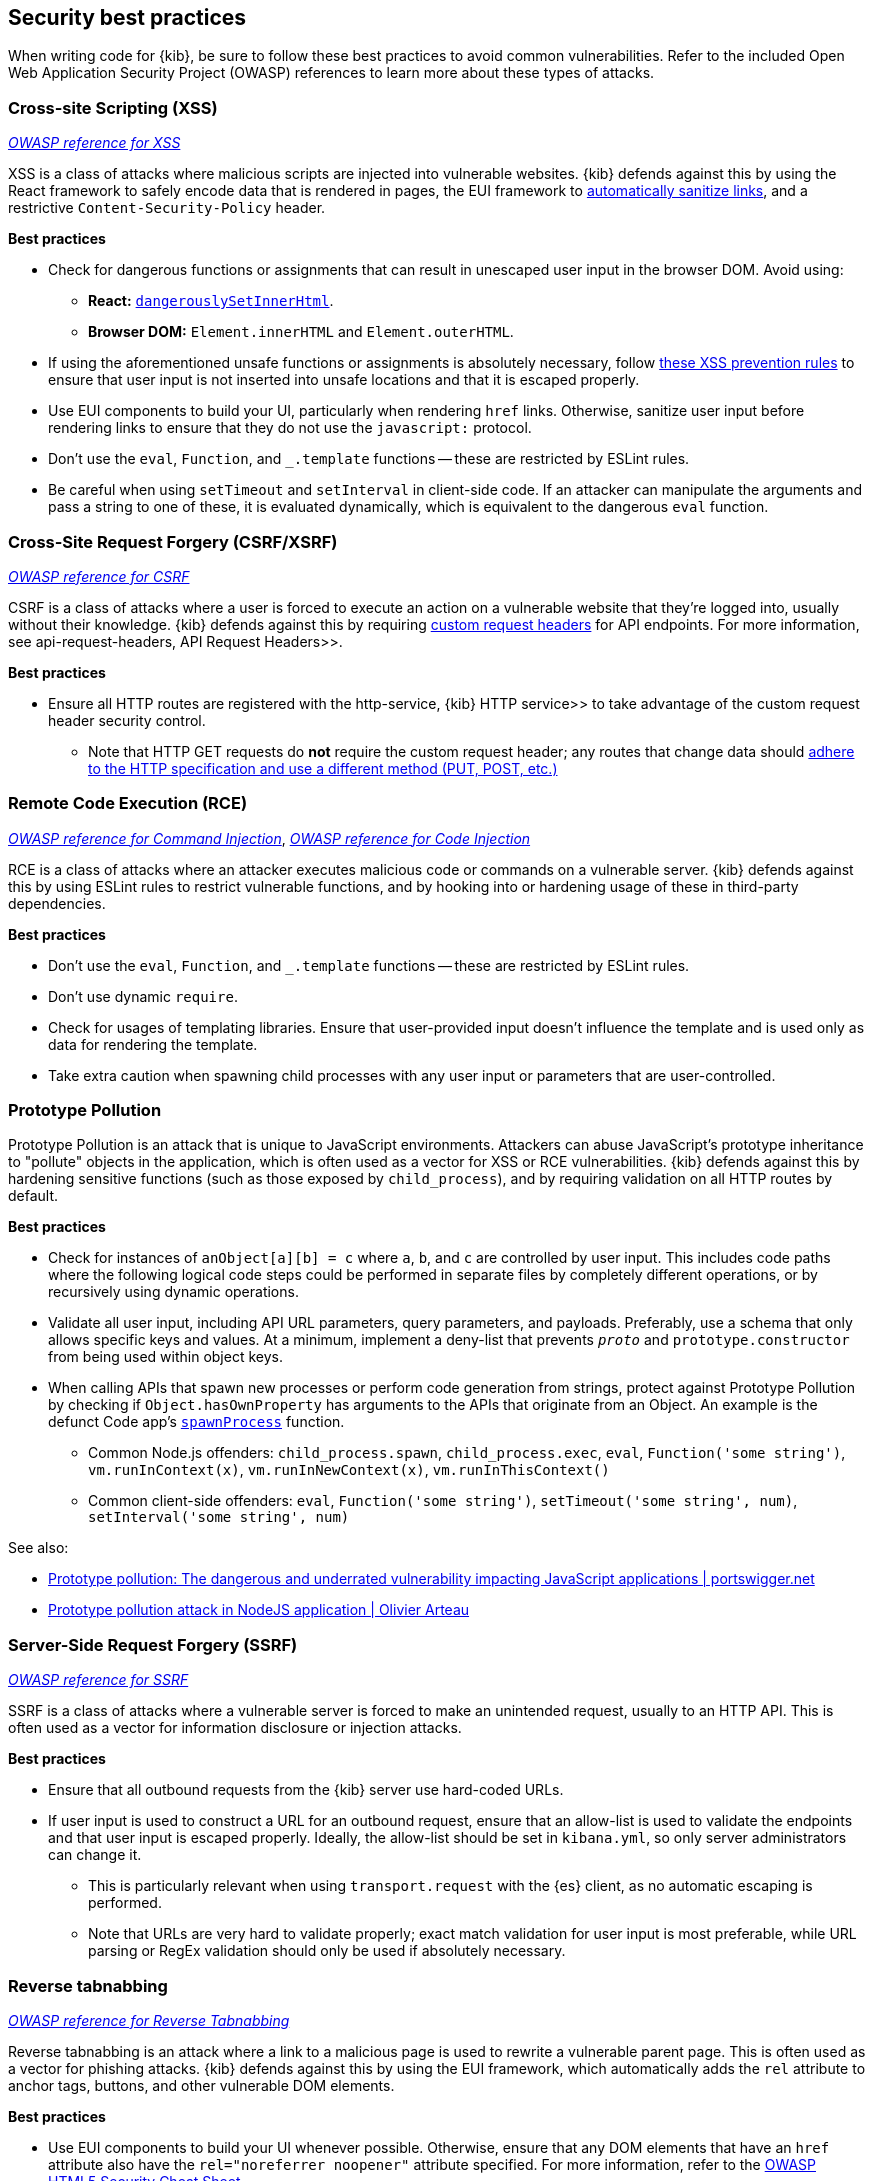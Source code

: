 [[security-best-practices]]
== Security best practices

When writing code for {kib}, be sure to follow these best practices to avoid common vulnerabilities. Refer to the included Open Web
Application Security Project (OWASP) references to learn more about these types of attacks.

=== Cross-site Scripting (XSS) ===

https://owasp.org/www-community/attacks/xss[_OWASP reference for XSS_]

XSS is a class of attacks where malicious scripts are injected into vulnerable websites. {kib} defends against this by using the React
framework to safely encode data that is rendered in pages, the EUI framework to
https://elastic.github.io/eui/#/navigation/link#link-validation[automatically sanitize links], and a restrictive `Content-Security-Policy`
header.

*Best practices*

* Check for dangerous functions or assignments that can result in unescaped user input in the browser DOM. Avoid using:
** *React:* https://reactjs.org/docs/dom-elements.html#dangerouslysetinnerhtml[`dangerouslySetInnerHtml`].
** *Browser DOM:* `Element.innerHTML` and `Element.outerHTML`.
* If using the aforementioned unsafe functions or assignments is absolutely necessary, follow
https://cheatsheetseries.owasp.org/cheatsheets/Cross_Site_Scripting_Prevention_Cheat_Sheet.html#xss-prevention-rules[these XSS prevention
rules] to ensure that user input is not inserted into unsafe locations and that it is escaped properly.
* Use EUI components to build your UI, particularly when rendering `href` links. Otherwise, sanitize user input before rendering links to
ensure that they do not use the `javascript:` protocol.
* Don't use the `eval`, `Function`, and `_.template` functions -- these are restricted by ESLint rules.
* Be careful when using `setTimeout` and `setInterval` in client-side code. If an attacker can manipulate the arguments and pass a string to
one of these, it is evaluated dynamically, which is equivalent to the dangerous `eval` function.

=== Cross-Site Request Forgery (CSRF/XSRF) ===

https://owasp.org/www-community/attacks/csrf[_OWASP reference for CSRF_]

CSRF is a class of attacks where a user is forced to execute an action on a vulnerable website that they're logged into, usually without
their knowledge. {kib} defends against this by requiring
https://cheatsheetseries.owasp.org/cheatsheets/Cross-Site_Request_Forgery_Prevention_Cheat_Sheet.html#use-of-custom-request-headers[custom
request headers] for API endpoints. For more information, see  api-request-headers, API Request Headers>>.

*Best practices*

* Ensure all HTTP routes are registered with the  http-service, {kib} HTTP service>> to take advantage of the custom request header
security control.
** Note that HTTP GET requests do *not* require the custom request header; any routes that change data should
https://developer.mozilla.org/en-US/docs/Web/HTTP/Methods[adhere to the HTTP specification and use a different method (PUT, POST, etc.)]

=== Remote Code Execution (RCE) ===

https://owasp.org/www-community/attacks/Command_Injection[_OWASP reference for Command Injection_],
https://owasp.org/www-community/attacks/Code_Injection[_OWASP reference for Code Injection_]

RCE is a class of attacks where an attacker executes malicious code or commands on a vulnerable server. {kib} defends against this by using
ESLint rules to restrict vulnerable functions, and by hooking into or hardening usage of these in third-party dependencies.

*Best practices*

* Don't use the `eval`, `Function`, and `_.template` functions -- these are restricted by ESLint rules.
* Don't use dynamic `require`.
* Check for usages of templating libraries. Ensure that user-provided input doesn't influence the template and is used only as data for
rendering the template.
* Take extra caution when spawning child processes with any user input or parameters that are user-controlled.

=== Prototype Pollution ===

Prototype Pollution is an attack that is unique to JavaScript environments. Attackers can abuse JavaScript's prototype inheritance to
"pollute" objects in the application, which is often used as a vector for XSS or RCE vulnerabilities. {kib} defends against this by
hardening sensitive functions (such as those exposed by `child_process`), and by requiring validation on all HTTP routes by default.

*Best practices*

* Check for instances of `anObject[a][b] = c` where `a`, `b`, and `c` are controlled by user input. This includes code paths where the
following logical code steps could be performed in separate files by completely different operations, or by recursively using dynamic
operations.
* Validate all user input, including API URL parameters, query parameters, and payloads. Preferably, use a schema that only allows specific
keys and values. At a minimum, implement a deny-list that prevents `__proto__` and `prototype.constructor` from being used within object
keys.
* When calling APIs that spawn new processes or perform code generation from strings, protect against Prototype Pollution by checking if
`Object.hasOwnProperty` has arguments to the APIs that originate from an Object. An example is the defunct Code app's
https://github.com/elastic/kibana/blob/b49192626a8528af5d888545fb14cd1ce66a72e7/x-pack/legacy/plugins/code/server/lsp/workspace_command.ts#L40-L44[`spawnProcess`]
function.
** Common Node.js offenders: `child_process.spawn`, `child_process.exec`, `eval`, `Function('some string')`, `vm.runInContext(x)`,
`vm.runInNewContext(x)`, `vm.runInThisContext()`
** Common client-side offenders: `eval`, `Function('some string')`, `setTimeout('some string', num)`, `setInterval('some string', num)`

See also:

* https://portswigger.net/daily-swig/prototype-pollution-the-dangerous-and-underrated-vulnerability-impacting-javascript-applications[Prototype
pollution: The dangerous and underrated vulnerability impacting JavaScript applications | portswigger.net]
* https://github.com/HoLyVieR/prototype-pollution-nsec18/blob/master/paper/JavaScript_prototype_pollution_attack_in_NodeJS.pdf[Prototype
pollution attack in NodeJS application | Olivier Arteau]

=== Server-Side Request Forgery (SSRF) ===

https://owasp.org/www-community/attacks/Server_Side_Request_Forgery[_OWASP reference for SSRF_]

SSRF is a class of attacks where a vulnerable server is forced to make an unintended request, usually to an HTTP API. This is often used as
a vector for information disclosure or injection attacks.

*Best practices*

* Ensure that all outbound requests from the {kib} server use hard-coded URLs.
* If user input is used to construct a URL for an outbound request, ensure that an allow-list is used to validate the endpoints and that
user input is escaped properly. Ideally, the allow-list should be set in `kibana.yml`, so only server administrators can change it.
** This is particularly relevant when using `transport.request` with the {es} client, as no automatic escaping is performed.
** Note that URLs are very hard to validate properly; exact match validation for user input is most preferable, while URL parsing or RegEx
validation should only be used if absolutely necessary.

=== Reverse tabnabbing ===

https://owasp.org/www-community/attacks/Reverse_Tabnabbing[_OWASP reference for Reverse Tabnabbing_]

Reverse tabnabbing is an attack where a link to a malicious page is used to rewrite a vulnerable parent page. This is often used as a vector
for phishing attacks. {kib} defends against this by using the EUI framework, which automatically adds the `rel` attribute to anchor tags,
buttons, and other vulnerable DOM elements.

*Best practices*

* Use EUI components to build your UI whenever possible. Otherwise, ensure that any DOM elements that have an `href` attribute also have the
`rel="noreferrer noopener"` attribute specified. For more information, refer to the
https://github.com/OWASP/CheatSheetSeries/blob/master/cheatsheets/HTML5_Security_Cheat_Sheet.md#tabnabbing[OWASP HTML5 Security Cheat
Sheet].
* If using a non-EUI markdown renderer, use a custom link renderer for rendered links.

=== Information disclosure ===

Information disclosure is not an attack, but it describes whenever sensitive information is accidentally revealed. This can be configuration
info, stack traces, or other data that the user is not authorized to access. This concern cannot be addressed with a single security
control, but at a high level, {kib} relies on the hapi framework to automatically redact stack traces and detailed error messages in HTTP
5xx response payloads.

*Best practices*

* Look for instances where sensitive information might accidentally be revealed, particularly in error messages, in the UI, and URL
parameters that are exposed to users.
* Make sure that sensitive request data is not forwarded to external resources. For example, copying client request headers and using them
to make an another request could accidentally expose the user's credentials.
